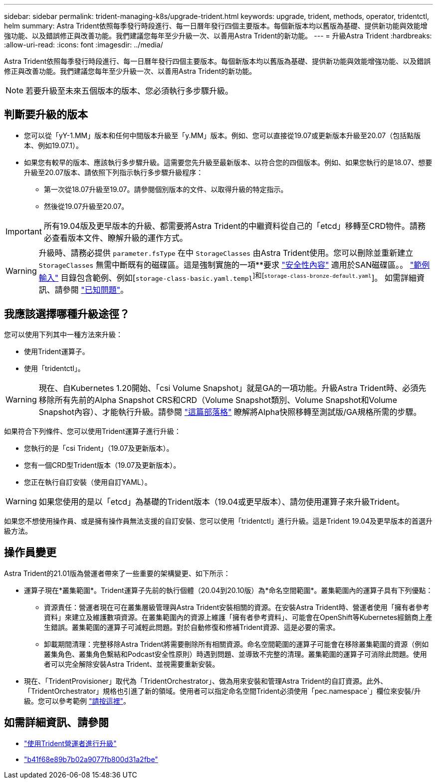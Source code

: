 ---
sidebar: sidebar 
permalink: trident-managing-k8s/upgrade-trident.html 
keywords: upgrade, trident, methods, operator, tridentctl, helm 
summary: Astra Trident依照每季發行時段進行、每一日曆年發行四個主要版本。每個新版本均以舊版為基礎、提供新功能與效能增強功能、以及錯誤修正與改善功能。我們建議您每年至少升級一次、以善用Astra Trident的新功能。 
---
= 升級Astra Trident
:hardbreaks:
:allow-uri-read: 
:icons: font
:imagesdir: ../media/


Astra Trident依照每季發行時段進行、每一日曆年發行四個主要版本。每個新版本均以舊版為基礎、提供新功能與效能增強功能、以及錯誤修正與改善功能。我們建議您每年至少升級一次、以善用Astra Trident的新功能。


NOTE: 若要升級至未來五個版本的版本、您必須執行多步驟升級。



== 判斷要升級的版本

* 您可以從「yY-1.MM」版本和任何中間版本升級至「y.MM」版本。例如、您可以直接從19.07或更新版本升級至20.07（包括點版本、例如19.07.1）。
* 如果您有較早的版本、應該執行多步驟升級。這需要您先升級至最新版本、以符合您的四個版本。例如、如果您執行的是18.07、想要升級至20.07版本、請依照下列指示執行多步驟升級程序：
+
** 第一次從18.07升級至19.07。請參閱個別版本的文件、以取得升級的特定指示。
** 然後從19.07升級至20.07。





IMPORTANT: 所有19.04版及更早版本的升級、都需要將Astra Trident的中繼資料從自己的「etcd」移轉至CRD物件。請務必查看版本文件、瞭解升級的運作方式。


WARNING: 升級時、請務必提供 `parameter.fsType` 在中 `StorageClasses` 由Astra Trident使用。您可以刪除並重新建立 `StorageClasses` 無需中斷既有的磁碟區。這是強制實施的一項**要求 https://kubernetes.io/docs/tasks/configure-pod-container/security-context/["安全性內容"^] 適用於SAN磁碟區。。 https://github.com/NetApp/trident/tree/master/trident-installer/sample-input["範例輸入"^] 目錄包含範例、例如[`storage-class-basic.yaml.templ`^]和[`storage-class-bronze-default.yaml`^]。
如需詳細資訊、請參閱 link:../trident-rn.html["已知問題"]。



== 我應該選擇哪種升級途徑？

您可以使用下列其中一種方法來升級：

* 使用Trident運算子。
* 使用「tridentctl」。



WARNING: 現在、自Kubernetes 1.20開始、「csi Volume Snapshot」就是GA的一項功能。升級Astra Trident時、必須先移除所有先前的Alpha Snapshot CRS和CRD（Volume Snapshot類別、Volume Snapshot和Volume Snapshot內容）、才能執行升級。請參閱 https://netapp.io/2020/01/30/alpha-to-beta-snapshots/["這篇部落格"^] 瞭解將Alpha快照移轉至測試版/GA規格所需的步驟。

如果符合下列條件、您可以使用Trident運算子進行升級：

* 您執行的是「csi Trident」（19.07及更新版本）。
* 您有一個CRD型Trident版本（19.07及更新版本）。
* 您正在執行自訂安裝（使用自訂YAML）。



WARNING: 如果您使用的是以「etcd」為基礎的Trident版本（19.04或更早版本）、請勿使用運算子來升級Trident。

如果您不想使用操作員、或是擁有操作員無法支援的自訂安裝、您可以使用「tridentctl」進行升級。這是Trident 19.04及更早版本的首選升級方法。



== 操作員變更

Astra Trident的21.01版為營運者帶來了一些重要的架構變更、如下所示：

* 運算子現在*叢集範圍*。Trident運算子先前的執行個體（20.04到20.10版）為*命名空間範圍*。叢集範圍內的運算子具有下列優點：
+
** 資源責任：營運者現在可在叢集層級管理與Astra Trident安裝相關的資源。在安裝Astra Trident時、營運者使用「擁有者參考資料」來建立及維護數項資源。在叢集範圍內的資源上維護「擁有者參考資料」、可能會在OpenShift等Kubernetes經銷商上產生錯誤。叢集範圍的運算子可減輕此問題。對於自動修復和修補Trident資源、這是必要的需求。
** 卸載期間清理：完整移除Astra Trident將需要刪除所有相關資源。命名空間範圍的運算子可能會在移除叢集範圍的資源（例如叢集角色、叢集角色繫結和Podcast安全性原則）時遇到問題、並導致不完整的清理。叢集範圍的運算子可消除此問題。使用者可以完全解除安裝Astra Trident、並視需要重新安裝。


* 現在、「TridentProvisioner」取代為「TridentOrchestrator」、做為用來安裝和管理Astra Trident的自訂資源。此外、「TridentOrchestrator」規格也引進了新的領域。使用者可以指定命名空間Trident必須使用「pec.namespace`」欄位來安裝/升級。您可以參考範例 https://github.com/NetApp/trident/blob/stable/v21.01/deploy/crds/tridentorchestrator_cr.yaml["請按這裡"^]。




== 如需詳細資訊、請參閱

* link:upgrade-operator.html["使用Trident營運者進行升級"^]
* link:upgrade-tridentctl.html["b41f68e89b7b02a9077fb800d31a2fbe"]

